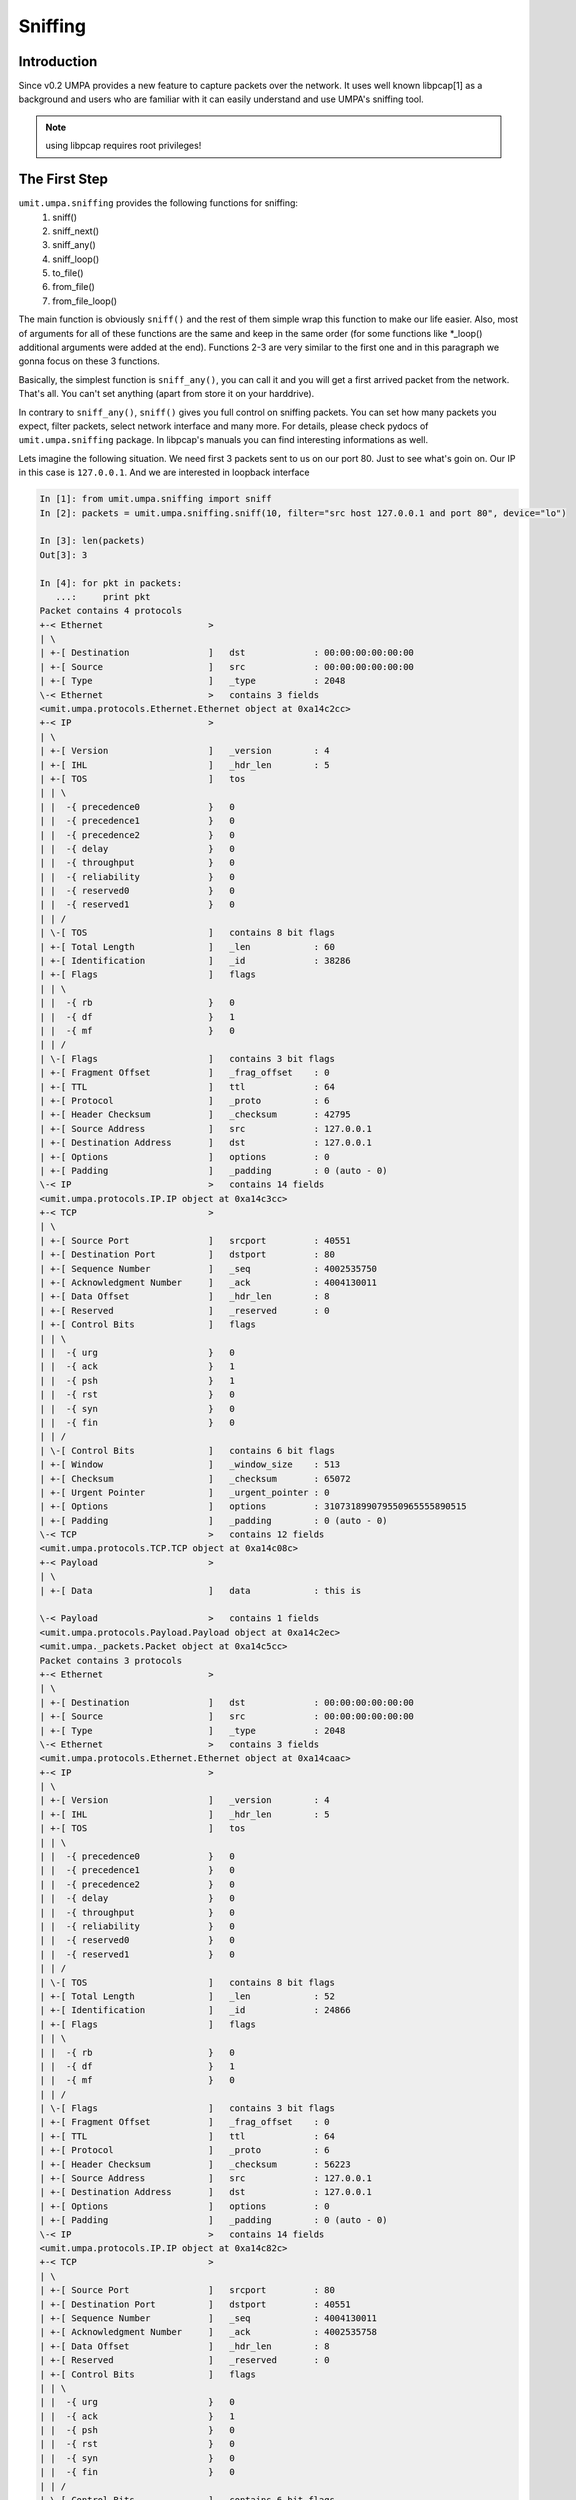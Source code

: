 ==========
 Sniffing
==========


Introduction
============

Since v0.2 UMPA provides a new feature to capture packets over the network.
It uses well known libpcap[1] as a background and users who are familiar
with it can easily understand and use UMPA's sniffing tool.

.. note::

    using libpcap requires root privileges!

The First Step
==============

``umit.umpa.sniffing`` provides the following functions for sniffing:
 1. sniff()
 2. sniff_next()
 3. sniff_any()
 4. sniff_loop()
 5. to_file()
 6. from_file()
 7. from_file_loop()

The main function is obviously ``sniff()`` and the rest of them simple wrap
this function to make our life easier. Also, most of arguments for all of these
functions are the same and keep in the same order (for some functions
like \*_loop() additional arguments were added at the end).
Functions 2-3 are very similar to the first one and in this paragraph we gonna
focus on these 3 functions.

Basically, the simplest function is ``sniff_any()``, you can call it and
you will get a first arrived packet from the network. That's all. You can't set
anything (apart from store it on your harddrive).

In contrary to ``sniff_any()``, ``sniff()`` gives you full control on sniffing
packets. You can set how many packets you expect, filter packets,
select network interface and many more. For details, please check pydocs
of ``umit.umpa.sniffing`` package. In libpcap's manuals you can find
interesting informations as well.

Lets imagine the following situation. We need first 3 packets sent to us on our
port 80. Just to see what's goin on. Our IP in this case is ``127.0.0.1``.
And we are interested in loopback interface

.. code-block:: python

    In [1]: from umit.umpa.sniffing import sniff
    In [2]: packets = umit.umpa.sniffing.sniff(10, filter="src host 127.0.0.1 and port 80", device="lo")

    In [3]: len(packets)
    Out[3]: 3

    In [4]: for pkt in packets:
       ...:     print pkt
    Packet contains 4 protocols
    +-< Ethernet                    >
    | \
    | +-[ Destination               ]	dst             : 00:00:00:00:00:00
    | +-[ Source                    ]	src             : 00:00:00:00:00:00
    | +-[ Type                      ]	_type           : 2048
    \-< Ethernet                    >	contains 3 fields
    <umit.umpa.protocols.Ethernet.Ethernet object at 0xa14c2cc>
    +-< IP                          >
    | \
    | +-[ Version                   ]	_version        : 4
    | +-[ IHL                       ]	_hdr_len        : 5
    | +-[ TOS                       ]	tos
    | | \
    | |  -{ precedence0             }	0
    | |  -{ precedence1             }	0
    | |  -{ precedence2             }	0
    | |  -{ delay                   }	0
    | |  -{ throughput              }	0
    | |  -{ reliability             }	0
    | |  -{ reserved0               }	0
    | |  -{ reserved1               }	0
    | | /
    | \-[ TOS                       ]	contains 8 bit flags
    | +-[ Total Length              ]	_len            : 60
    | +-[ Identification            ]	_id             : 38286
    | +-[ Flags                     ]	flags
    | | \
    | |  -{ rb                      }	0
    | |  -{ df                      }	1
    | |  -{ mf                      }	0
    | | /
    | \-[ Flags                     ]	contains 3 bit flags
    | +-[ Fragment Offset           ]	_frag_offset    : 0
    | +-[ TTL                       ]	ttl             : 64
    | +-[ Protocol                  ]	_proto          : 6
    | +-[ Header Checksum           ]	_checksum       : 42795
    | +-[ Source Address            ]	src             : 127.0.0.1
    | +-[ Destination Address       ]	dst             : 127.0.0.1
    | +-[ Options                   ]	options         : 0
    | +-[ Padding                   ]	_padding        : 0 (auto - 0)
    \-< IP                          >	contains 14 fields
    <umit.umpa.protocols.IP.IP object at 0xa14c3cc>
    +-< TCP                         >
    | \
    | +-[ Source Port               ]	srcport         : 40551
    | +-[ Destination Port          ]	dstport         : 80
    | +-[ Sequence Number           ]	_seq            : 4002535750
    | +-[ Acknowledgment Number     ]	_ack            : 4004130011
    | +-[ Data Offset               ]	_hdr_len        : 8
    | +-[ Reserved                  ]	_reserved       : 0
    | +-[ Control Bits              ]	flags
    | | \
    | |  -{ urg                     }	0
    | |  -{ ack                     }	1
    | |  -{ psh                     }	1
    | |  -{ rst                     }	0
    | |  -{ syn                     }	0
    | |  -{ fin                     }	0
    | | /
    | \-[ Control Bits              ]	contains 6 bit flags
    | +-[ Window                    ]	_window_size    : 513
    | +-[ Checksum                  ]	_checksum       : 65072
    | +-[ Urgent Pointer            ]	_urgent_pointer : 0
    | +-[ Options                   ]	options         : 310731899079550965555890515
    | +-[ Padding                   ]	_padding        : 0 (auto - 0)
    \-< TCP                         >	contains 12 fields
    <umit.umpa.protocols.TCP.TCP object at 0xa14c08c>
    +-< Payload                     >
    | \
    | +-[ Data                      ]	data            : this is

    \-< Payload                     >	contains 1 fields
    <umit.umpa.protocols.Payload.Payload object at 0xa14c2ec>
    <umit.umpa._packets.Packet object at 0xa14c5cc>
    Packet contains 3 protocols
    +-< Ethernet                    >
    | \
    | +-[ Destination               ]	dst             : 00:00:00:00:00:00
    | +-[ Source                    ]	src             : 00:00:00:00:00:00
    | +-[ Type                      ]	_type           : 2048
    \-< Ethernet                    >	contains 3 fields
    <umit.umpa.protocols.Ethernet.Ethernet object at 0xa14caac>
    +-< IP                          >
    | \
    | +-[ Version                   ]	_version        : 4
    | +-[ IHL                       ]	_hdr_len        : 5
    | +-[ TOS                       ]	tos
    | | \
    | |  -{ precedence0             }	0
    | |  -{ precedence1             }	0
    | |  -{ precedence2             }	0
    | |  -{ delay                   }	0
    | |  -{ throughput              }	0
    | |  -{ reliability             }	0
    | |  -{ reserved0               }	0
    | |  -{ reserved1               }	0
    | | /
    | \-[ TOS                       ]	contains 8 bit flags
    | +-[ Total Length              ]	_len            : 52
    | +-[ Identification            ]	_id             : 24866
    | +-[ Flags                     ]	flags
    | | \
    | |  -{ rb                      }	0
    | |  -{ df                      }	1
    | |  -{ mf                      }	0
    | | /
    | \-[ Flags                     ]	contains 3 bit flags
    | +-[ Fragment Offset           ]	_frag_offset    : 0
    | +-[ TTL                       ]	ttl             : 64
    | +-[ Protocol                  ]	_proto          : 6
    | +-[ Header Checksum           ]	_checksum       : 56223
    | +-[ Source Address            ]	src             : 127.0.0.1
    | +-[ Destination Address       ]	dst             : 127.0.0.1
    | +-[ Options                   ]	options         : 0
    | +-[ Padding                   ]	_padding        : 0 (auto - 0)
    \-< IP                          >	contains 14 fields
    <umit.umpa.protocols.IP.IP object at 0xa14c82c>
    +-< TCP                         >
    | \
    | +-[ Source Port               ]	srcport         : 80
    | +-[ Destination Port          ]	dstport         : 40551
    | +-[ Sequence Number           ]	_seq            : 4004130011
    | +-[ Acknowledgment Number     ]	_ack            : 4002535758
    | +-[ Data Offset               ]	_hdr_len        : 8
    | +-[ Reserved                  ]	_reserved       : 0
    | +-[ Control Bits              ]	flags
    | | \
    | |  -{ urg                     }	0
    | |  -{ ack                     }	1
    | |  -{ psh                     }	0
    | |  -{ rst                     }	0
    | |  -{ syn                     }	0
    | |  -{ fin                     }	0
    | | /
    | \-[ Control Bits              ]	contains 6 bit flags
    | +-[ Window                    ]	_window_size    : 512
    | +-[ Checksum                  ]	_checksum       : 52183
    | +-[ Urgent Pointer            ]	_urgent_pointer : 0
    | +-[ Options                   ]	options         : 310731899079550965555893207
    | +-[ Padding                   ]	_padding        : 0 (auto - 0)
    \-< TCP                         >	contains 12 fields
    <umit.umpa.protocols.TCP.TCP object at 0xa14c6cc>
    <umit.umpa._packets.Packet object at 0xa14c54c>
    Packet contains 4 protocols
    +-< Ethernet                    >
    | \
    | +-[ Destination               ]	dst             : 00:00:00:00:00:00
    | +-[ Source                    ]	src             : 00:00:00:00:00:00
    | +-[ Type                      ]	_type           : 2048
    \-< Ethernet                    >	contains 3 fields
    <umit.umpa.protocols.Ethernet.Ethernet object at 0xa14ce0c>
    +-< IP                          >
    | \
    | +-[ Version                   ]	_version        : 4
    | +-[ IHL                       ]	_hdr_len        : 5
    | +-[ TOS                       ]	tos
    | | \
    | |  -{ precedence0             }	0
    | |  -{ precedence1             }	0
    | |  -{ precedence2             }	0
    | |  -{ delay                   }	0
    | |  -{ throughput              }	0
    | |  -{ reliability             }	0
    | |  -{ reserved0               }	0
    | |  -{ reserved1               }	0
    | | /
    | \-[ TOS                       ]	contains 8 bit flags
    | +-[ Total Length              ]	_len            : 62
    | +-[ Identification            ]	_id             : 38287
    | +-[ Flags                     ]	flags
    | | \
    | |  -{ rb                      }	0
    | |  -{ df                      }	1
    | |  -{ mf                      }	0
    | | /
    | \-[ Flags                     ]	contains 3 bit flags
    | +-[ Fragment Offset           ]	_frag_offset    : 0
    | +-[ TTL                       ]	ttl             : 64
    | +-[ Protocol                  ]	_proto          : 6
    | +-[ Header Checksum           ]	_checksum       : 42792
    | +-[ Source Address            ]	src             : 127.0.0.1
    | +-[ Destination Address       ]	dst             : 127.0.0.1
    | +-[ Options                   ]	options         : 0
    | +-[ Padding                   ]	_padding        : 0 (auto - 0)
    \-< IP                          >	contains 14 fields
    <umit.umpa.protocols.IP.IP object at 0xa14cf4c>
    +-< TCP                         >
    | \
    | +-[ Source Port               ]	srcport         : 40551
    | +-[ Destination Port          ]	dstport         : 80
    | +-[ Sequence Number           ]	_seq            : 4002535758
    | +-[ Acknowledgment Number     ]	_ack            : 4004130011
    | +-[ Data Offset               ]	_hdr_len        : 8
    | +-[ Reserved                  ]	_reserved       : 0
    | +-[ Control Bits              ]	flags
    | | \
    | |  -{ urg                     }	0
    | |  -{ ack                     }	1
    | |  -{ psh                     }	1
    | |  -{ rst                     }	0
    | |  -{ syn                     }	0
    | |  -{ fin                     }	0
    | | /
    | \-[ Control Bits              ]	contains 6 bit flags
    | +-[ Window                    ]	_window_size    : 513
    | +-[ Checksum                  ]	_checksum       : 65074
    | +-[ Urgent Pointer            ]	_urgent_pointer : 0
    | +-[ Options                   ]	options         : 310731899079553100154639319
    | +-[ Padding                   ]	_padding        : 0 (auto - 0)
    \-< TCP                         >	contains 12 fields
    <umit.umpa.protocols.TCP.TCP object at 0xa1512ec>
    +-< Payload                     >
    | \
    | +-[ Data                      ]	data            : umpa umpa

    \-< Payload                     >	contains 1 fields
    <umit.umpa.protocols.Payload.Payload object at 0xa14cdac>
    <umit.umpa._packets.Packet object at 0xa14c9cc>

As you can see, we got 3 packets (``umit.umpa.Packet``'s objects). 2 sent to
a port 80 and 1 packet from the port 80.
If we are intrestested to get just 1 packet, we can also use ``sniff_next()``
which is equivalent to pass ``1`` as a first argument in ``sniff()``.


Callbacks
=========

By using callbacks we can simple register functions which will be called when
suitable packet will be sniffed. These functions are ending with ''_loop'' word
in the func name.

Before we will register a callback function, we have define it. It has fixed
arguments list: ``timestamp, pkt, *callback_args``.

.. code-block:: python

    def callback_func(timestamp, pkt, *args):
        print "[%f] Captured a new packet.." % timestamp
        print pkt
        print

The callback's function simple print a timestamp in brackets with a notification
and after that, print sniffed packet. Let's register this function.

.. code-block:: python

    In [5]: umit.umpa.sniffing.sniff_loop(3, callback=callback, filter="src host 127.0.0.1 and port 80", device="lo")
    [1249423424.454845] Captured a new packet..
    Packet contains 4 protocols
    +-< Ethernet                    >
    | \
    | +-[ Destination               ]	dst             : 00:00:00:00:00:00
    | +-[ Source                    ]	src             : 00:00:00:00:00:00
    | +-[ Type                      ]	_type           : 2048
    \-< Ethernet                    >	contains 3 fields
    <umit.umpa.protocols.Ethernet.Ethernet object at 0xa1574ec>
    +-< IP                          >
    | \
    | +-[ Version                   ]	_version        : 4
    | +-[ IHL                       ]	_hdr_len        : 5
    | +-[ TOS                       ]	tos
    | | \
    | |  -{ precedence0             }	0
    | |  -{ precedence1             }	0
    | |  -{ precedence2             }	0
    | |  -{ delay                   }	0
    | |  -{ throughput              }	0
    | |  -{ reliability             }	0
    | |  -{ reserved0               }	0
    | |  -{ reserved1               }	0
    | | /
    | \-[ TOS                       ]	contains 8 bit flags
    | +-[ Total Length              ]	_len            : 61
    | +-[ Identification            ]	_id             : 38289
    | +-[ Flags                     ]	flags
    | | \
    | |  -{ rb                      }	0
    | |  -{ df                      }	1
    | |  -{ mf                      }	0
    | | /
    | \-[ Flags                     ]	contains 3 bit flags
    | +-[ Fragment Offset           ]	_frag_offset    : 0
    | +-[ TTL                       ]	ttl             : 64
    | +-[ Protocol                  ]	_proto          : 6
    | +-[ Header Checksum           ]	_checksum       : 42791
    | +-[ Source Address            ]	src             : 127.0.0.1
    | +-[ Destination Address       ]	dst             : 127.0.0.1
    | +-[ Options                   ]	options         : 0
    | +-[ Padding                   ]	_padding        : 0 (auto - 0)
    \-< IP                          >	contains 14 fields
    <umit.umpa.protocols.IP.IP object at 0xa15716c>
    +-< TCP                         >
    | \
    | +-[ Source Port               ]	srcport         : 40551
    | +-[ Destination Port          ]	dstport         : 80
    | +-[ Sequence Number           ]	_seq            : 4002535777
    | +-[ Acknowledgment Number     ]	_ack            : 4004130011
    | +-[ Data Offset               ]	_hdr_len        : 8
    | +-[ Reserved                  ]	_reserved       : 0
    | +-[ Control Bits              ]	flags
    | | \
    | |  -{ urg                     }	0
    | |  -{ ack                     }	1
    | |  -{ psh                     }	1
    | |  -{ rst                     }	0
    | |  -{ syn                     }	0
    | |  -{ fin                     }	0
    | | /
    | \-[ Control Bits              ]	contains 6 bit flags
    | +-[ Window                    ]	_window_size    : 513
    | +-[ Checksum                  ]	_checksum       : 65073
    | +-[ Urgent Pointer            ]	_urgent_pointer : 0
    | +-[ Options                   ]	options         : 310731899081384963836337783
    | +-[ Padding                   ]	_padding        : 0 (auto - 0)
    \-< TCP                         >	contains 12 fields
    <umit.umpa.protocols.TCP.TCP object at 0xa1573ec>
    +-< Payload                     >
    | \
    | +-[ Data                      ]	data            : callback

    \-< Payload                     >	contains 1 fields
    <umit.umpa.protocols.Payload.Payload object at 0xa15778c>
    <umit.umpa._packets.Packet object at 0xa14ca2c>

    [1249423424.454873] Captured a new packet..
    Packet contains 3 protocols
    +-< Ethernet                    >
    | \
    | +-[ Destination               ]	dst             : 00:00:00:00:00:00
    | +-[ Source                    ]	src             : 00:00:00:00:00:00
    | +-[ Type                      ]	_type           : 2048
    \-< Ethernet                    >	contains 3 fields
    <umit.umpa.protocols.Ethernet.Ethernet object at 0xa15794c>
    +-< IP                          >
    | \
    | +-[ Version                   ]	_version        : 4
    | +-[ IHL                       ]	_hdr_len        : 5
    | +-[ TOS                       ]	tos
    | | \
    | |  -{ precedence0             }	0
    | |  -{ precedence1             }	0
    | |  -{ precedence2             }	0
    | |  -{ delay                   }	0
    | |  -{ throughput              }	0
    | |  -{ reliability             }	0
    | |  -{ reserved0               }	0
    | |  -{ reserved1               }	0
    | | /
    | \-[ TOS                       ]	contains 8 bit flags
    | +-[ Total Length              ]	_len            : 52
    | +-[ Identification            ]	_id             : 24869
    | +-[ Flags                     ]	flags
    | | \
    | |  -{ rb                      }	0
    | |  -{ df                      }	1
    | |  -{ mf                      }	0
    | | /
    | \-[ Flags                     ]	contains 3 bit flags
    | +-[ Fragment Offset           ]	_frag_offset    : 0
    | +-[ TTL                       ]	ttl             : 64
    | +-[ Protocol                  ]	_proto          : 6
    | +-[ Header Checksum           ]	_checksum       : 56220
    | +-[ Source Address            ]	src             : 127.0.0.1
    | +-[ Destination Address       ]	dst             : 127.0.0.1
    | +-[ Options                   ]	options         : 0
    | +-[ Padding                   ]	_padding        : 0 (auto - 0)
    \-< IP                          >	contains 14 fields
    <umit.umpa.protocols.IP.IP object at 0xa1579ec>
    +-< TCP                         >
    | \
    | +-[ Source Port               ]	srcport         : 80
    | +-[ Destination Port          ]	dstport         : 40551
    | +-[ Sequence Number           ]	_seq            : 4004130011
    | +-[ Acknowledgment Number     ]	_ack            : 4002535786
    | +-[ Data Offset               ]	_hdr_len        : 8
    | +-[ Reserved                  ]	_reserved       : 0
    | +-[ Control Bits              ]	flags
    | | \
    | |  -{ urg                     }	0
    | |  -{ ack                     }	1
    | |  -{ psh                     }	0
    | |  -{ rst                     }	0
    | |  -{ syn                     }	0
    | |  -{ fin                     }	0
    | | /
    | \-[ Control Bits              ]	contains 6 bit flags
    | +-[ Window                    ]	_window_size    : 512
    | +-[ Checksum                  ]	_checksum       : 50088
    | +-[ Urgent Pointer            ]	_urgent_pointer : 0
    | +-[ Options                   ]	options         : 310731899081384963836352474
    | +-[ Padding                   ]	_padding        : 0 (auto - 0)
    \-< TCP                         >	contains 12 fields
    <umit.umpa.protocols.TCP.TCP object at 0xa157cec>
    <umit.umpa._packets.Packet object at 0xa15132c>

    [1249423429.719059] Captured a new packet..
    Packet contains 4 protocols
    +-< Ethernet                    >
    | \
    | +-[ Destination               ]	dst             : 00:00:00:00:00:00
    | +-[ Source                    ]	src             : 00:00:00:00:00:00
    | +-[ Type                      ]	_type           : 2048
    \-< Ethernet                    >	contains 3 fields
    <umit.umpa.protocols.Ethernet.Ethernet object at 0xa1574ec>
    +-< IP                          >
    | \
    | +-[ Version                   ]	_version        : 4
    | +-[ IHL                       ]	_hdr_len        : 5
    | +-[ TOS                       ]	tos
    | | \
    | |  -{ precedence0             }	0
    | |  -{ precedence1             }	0
    | |  -{ precedence2             }	0
    | |  -{ delay                   }	0
    | |  -{ throughput              }	0
    | |  -{ reliability             }	0
    | |  -{ reserved0               }	0
    | |  -{ reserved1               }	0
    | | /
    | \-[ TOS                       ]	contains 8 bit flags
    | +-[ Total Length              ]	_len            : 62
    | +-[ Identification            ]	_id             : 38290
    | +-[ Flags                     ]	flags
    | | \
    | |  -{ rb                      }	0
    | |  -{ df                      }	1
    | |  -{ mf                      }	0
    | | /
    | \-[ Flags                     ]	contains 3 bit flags
    | +-[ Fragment Offset           ]	_frag_offset    : 0
    | +-[ TTL                       ]	ttl             : 64
    | +-[ Protocol                  ]	_proto          : 6
    | +-[ Header Checksum           ]	_checksum       : 42789
    | +-[ Source Address            ]	src             : 127.0.0.1
    | +-[ Destination Address       ]	dst             : 127.0.0.1
    | +-[ Options                   ]	options         : 0
    | +-[ Padding                   ]	_padding        : 0 (auto - 0)
    \-< IP                          >	contains 14 fields
    <umit.umpa.protocols.IP.IP object at 0xa15758c>
    +-< TCP                         >
    | \
    | +-[ Source Port               ]	srcport         : 40551
    | +-[ Destination Port          ]	dstport         : 80
    | +-[ Sequence Number           ]	_seq            : 4002535786
    | +-[ Acknowledgment Number     ]	_ack            : 4004130011
    | +-[ Data Offset               ]	_hdr_len        : 8
    | +-[ Reserved                  ]	_reserved       : 0
    | +-[ Control Bits              ]	flags
    | | \
    | |  -{ urg                     }	0
    | |  -{ ack                     }	1
    | |  -{ psh                     }	1
    | |  -{ rst                     }	0
    | |  -{ syn                     }	0
    | |  -{ fin                     }	0
    | | /
    | \-[ Control Bits              ]	contains 6 bit flags
    | +-[ Window                    ]	_window_size    : 513
    | +-[ Checksum                  ]	_checksum       : 65074
    | +-[ Urgent Pointer            ]	_urgent_pointer : 0
    | +-[ Options                   ]	options         : 310731899081390616013314010
    | +-[ Padding                   ]	_padding        : 0 (auto - 0)
    \-< TCP                         >	contains 12 fields
    <umit.umpa.protocols.TCP.TCP object at 0xa1576cc>
    +-< Payload                     >
    | \
    | +-[ Data                      ]	data            : umpa umpa

    \-< Payload                     >	contains 1 fields
    <umit.umpa.protocols.Payload.Payload object at 0xa1578ec>
    <umit.umpa._packets.Packet object at 0xa14ca2c>


Dealing with files
==================

We can also read packets from files or store results there.
Let's store packet to file first and then load them.

There are 2 options to store packets on our harddrive. We can use special
function ``to_file()`` or use special argument for any sniff*() functions
called ''dump''. The difference is only that using sniff* functions we can
still do other things with already sniffed packets and storing packets is
just an option. ``to_file()`` is focused only on storing packets.

It's pretty simple and there is no need more explanation.
Just show on the example below.

.. code-block:: python

    In [6]: umit.umpa.sniffing.to_file('/tmp/our_packets.cap', 3, "src host 127.0.0.1 and port 80", "lo")

As you can notice, we used .cap extensions. And yes, our packets can be read
by any application which is able to read .cap format's files (e.g. wireshark).

Now, let's read packets back. We have to use one of the functions:
``from_file()`` or ``from_file_loop()``. A distinction between them is about
callback what is already explained above.

.. code-block:: python

    In [7]: packets = umit.umpa.sniffing.from_file('/tmp/our_packets.cap')

We can use filter, count or other arguments as well to limit loaded packets.
But in this case we wanna load everything from a file.
